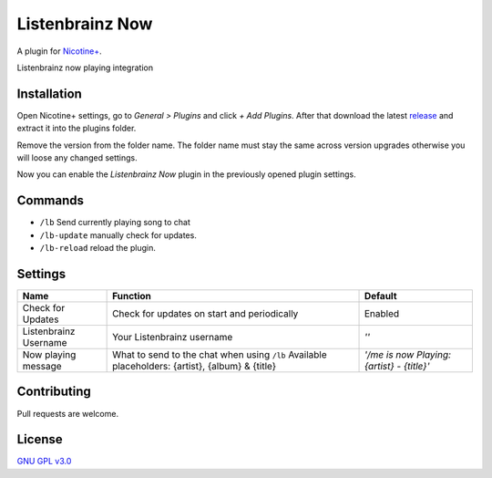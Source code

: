 Listenbrainz Now
============

A plugin for `Nicotine+`_.

Listenbrainz now playing integration


Installation
------------

Open Nicotine+ settings, go to *General > Plugins* and click *+ Add
Plugins*. After that download the latest `release`_ and extract it into
the plugins folder.

Remove the version from the folder name. The folder name must stay the
same across version upgrades otherwise you will loose any changed
settings.

Now you can enable the *Listenbrainz Now* plugin in the previously
opened plugin settings.


Commands
--------

- ``/lb`` Send currently playing song to chat
- ``/lb-update`` manually check for updates.
- ``/lb-reload`` reload the plugin.


Settings
--------

+-----------------------+-----------------------------------------------------------------------------------------+----------------------------------------------------------------------+
| Name                  | Function                                                                                | Default                                                              |
+=======================+=========================================================================================+======================================================================+
| Check for Updates     | Check for updates on start and periodically                                             | Enabled                                                              |
+-----------------------+-----------------------------------------------------------------------------------------+----------------------------------------------------------------------+
| Listenbrainz Username | Your Listenbrainz username                                                              | `''`                                                                 |
+-----------------------+-----------------------------------------------------------------------------------------+----------------------------------------------------------------------+
| Now playing message   | What to send to the chat when using ``/lb``                                             | `'/me is now Playing: {artist} - {title}'`                           |
|                       | Available placeholders: {artist}, {album} & {title}                                     |                                                                      |
+-----------------------+-----------------------------------------------------------------------------------------+----------------------------------------------------------------------+


Contributing
------------

Pull requests are welcome.


License
-------

`GNU GPL v3.0`_

.. _Nicotine+: https://nicotine-plus.github.io/nicotine-plus/
.. _release: https://github.com/Nachtalb/listenbrainz_now/releases
.. _GNU GPL v3.0: https://github.com/Nachtalb/listenbrainz_now/blob/master/LICENSE

